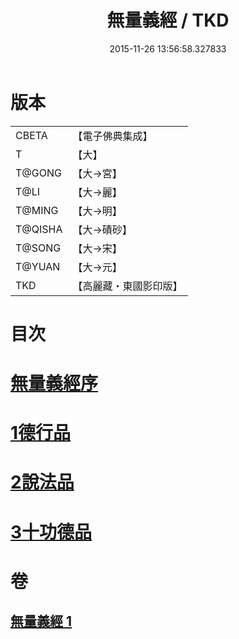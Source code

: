 #+TITLE: 無量義經 / TKD
#+DATE: 2015-11-26 13:56:58.327833
* 版本
 |     CBETA|【電子佛典集成】|
 |         T|【大】     |
 |    T@GONG|【大→宮】   |
 |      T@LI|【大→麗】   |
 |    T@MING|【大→明】   |
 |   T@QISHA|【大→磧砂】  |
 |    T@SONG|【大→宋】   |
 |    T@YUAN|【大→元】   |
 |       TKD|【高麗藏・東國影印版】|

* 目次
* [[file:KR6d0118_001.txt::001-0383b15][無量義經序]]
* [[file:KR6d0118_001.txt::0384a22][1德行品]]
* [[file:KR6d0118_001.txt::0385b22][2說法品]]
* [[file:KR6d0118_001.txt::0387a16][3十功德品]]
* 卷
** [[file:KR6d0118_001.txt][無量義經 1]]
